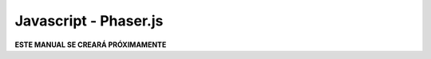 ======================
Javascript - Phaser.js
======================

**ESTE MANUAL SE CREARÁ PRÓXIMAMENTE**  